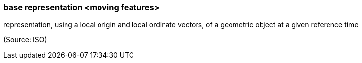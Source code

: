 === base representation <moving features>

representation, using a local origin and local ordinate vectors, of a geometric object at a given reference time

(Source: ISO)

